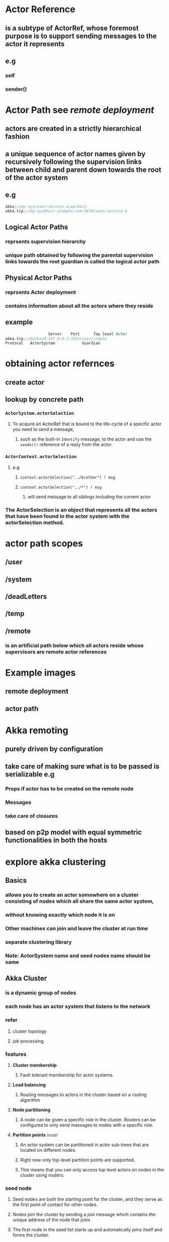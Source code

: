 * Actor Reference
** is a subtype of ActorRef, whose foremost purpose is to support sending messages to the actor it represents
** e.g
*** self
*** sender()
* Actor Path see [[*remote%20deployment][remote deployment]]
**  actors are created in a strictly hierarchical fashion
** a unique sequence of actor names given by recursively following the supervision links between child and parent down towards the root of the actor system
** e.g
#+BEGIN_SRC scala
akka://my-sys/user/service-a/worker1
akka.tcp://my-sys@host.example.com:5678/user/service-b
#+END_SRC
** Logical Actor Paths
*** reprsents *supervision hierarchy*
*** unique path obtained by following the parental supervision links towards the root guardian is called the logical actor path
** Physical Actor Paths
*** reprsents *Actor deployment*
*** contains information about all the actors where they reside
** example
#+BEGIN_SRC scala
                     Server    Port      Top level Actor 
  akka.tcp://backend:127.0.0.1:2551/user/simple
  Protocol   ActorSystem            Guardian

#+END_SRC
* obtaining actor refernces
** create actor
** lookup by concrete path
*** =ActorSystem.actorSelection=
**** To acquire an ActorRef that is bound to the life-cycle of a specific actor you need to send a message, 
***** such as the built-in =Identify= message, to the actor and use the =sender()= reference of a reply from the actor.
*** =ActorContext.actorSelection=
**** e.g 
***** =context.actorSelection("../brother") ! msg=
***** =context.actorSelection("../*") ! msg=
****** will send message to all siblings including the current actor
*** The ActorSelection is an object that represents all the actors that have been found in the actor system with the actorSelection method.
* actor path scopes
** /user
** /system
** /deadLetters
** /temp
** /remote
*** is an artificial path below which all actors reside whose supervisors are remote actor references
* Example images
** remote deployment
[[file:./RemoteDeployment.png]]
** actor path
[[file:./ActorPath.png]]
* Akka remoting
** *purely driven by configuration*
** *take care of making sure what is to be passed is serializable* e.g
*** *Props* if actor has to be created on the remote node
*** *Messages*
*** *take care of closures*
** based on p2p model with equal symmetric functionalities in both the hosts
* explore akka clustering
** *Basics*
*** allows you to create an actor somewhere on a cluster consisting of nodes which all share the same actor system, 
*** without knowing exactly which node it is on
*** Other machines can join and leave the cluster at run time
*** separate *clustering library*
*** *Note*: ActorSystem name and seed nodes name should be same
** Akka Cluster
*** is a dynamic group of nodes
*** each node has an actor system that listens to the network
*** refer 
**** cluster topology
[[file:./AkkaCluster.png]]
**** job processing
[[file:./AkkaClusterJobProcessing.png]]
*** features
**** *Cluster membership* 
***** Fault tolerant membership for actor systems.
**** *Load balancing* 
***** Routing messages to actors in the cluster based on a routing algorithm
**** *Node partitioning* 
***** A node can be given a specific role in the cluster. Routers can be configured to only send messages to nodes with a specific role.
**** *Partition points*                                            :doubt:
***** An actor system can be partitioned in actor sub-trees that are located on different nodes. 
***** Right now only top-level partition points are supported. 
***** This means that you can only access top level actors on nodes in the cluster using routers.
*** seed node
**** Seed nodes are both the starting point for the cluster, and they serve as the first point of contact for other nodes.
**** Nodes join the cluster by sending a join message which contains the unique address of the node that joins
**** The first node in the seed list starts up and automatically joins itself and forms the cluster.
*** initialize cluster
[[file:./initialize_cluster.png]]
*** 
* Clustering Example 1 *Word count job*
** cluster toplogy
[[file:./wc_cluster_toplogy.png]]

